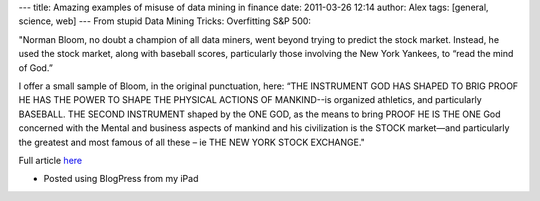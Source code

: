 ---
title: Amazing examples of misuse of data mining in finance
date: 2011-03-26 12:14
author: Alex
tags: [general, science, web]
---
From stupid Data Mining Tricks: Overfitting S&P 500:

"Norman Bloom, no doubt a champion of all data miners, went beyond
trying to predict the stock market. Instead, he used the stock market,
along with baseball scores, particularly those involving the New York
Yankees, to “read the mind of God.”

I offer a small sample of Bloom, in the original punctuation, here: “THE
INSTRUMENT GOD HAS SHAPED TO BRIG PROOF HE HAS THE POWER TO SHAPE THE
PHYSICAL ACTIONS OF MANKIND--is organized athletics, and particularly
BASEBALL. THE SECOND INSTRUMENT shaped by the ONE GOD, as the means to
bring PROOF HE IS THE ONE God concerned with the Mental and business
aspects of mankind and his civilization is the STOCK market—and
particularly the greatest and most famous of all these – ie THE NEW YORK
STOCK EXCHANGE."

Full article `here`_

- Posted using BlogPress from my iPad

.. _here: http://nerdsonwallstreet.typepad.com/my_weblog/files/dataminejune_2000.pdf

